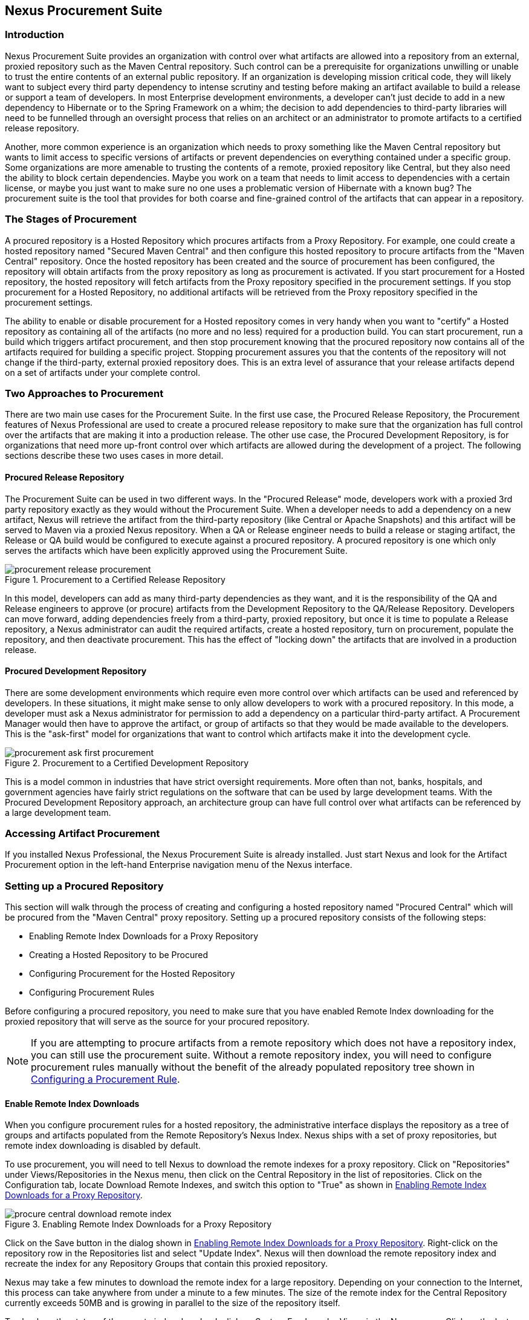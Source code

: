 [[procure]]
== Nexus Procurement Suite

[[procure-sect-intro]]
=== Introduction

Nexus Procurement Suite provides an organization with control over
what artifacts are allowed into a repository from an external, proxied
repository such as the Maven Central repository. Such control can be a
prerequisite for organizations unwilling or unable to trust the entire
contents of an external public repository. If an organization is
developing mission critical code, they will likely want to subject
every third party dependency to intense scrutiny and testing before
making an artifact available to build a release or support a team of
developers. In most Enterprise development environments, a developer
can't just decide to add in a new dependency to Hibernate or to the
Spring Framework on a whim; the decision to add dependencies to
third-party libraries will need to be funnelled through an oversight
process that relies on an architect or an administrator to promote
artifacts to a certified release repository.

Another, more common experience is an organization which needs to
proxy something like the Maven Central repository but wants to limit
access to specific versions of artifacts or prevent dependencies on
everything contained under a specific group. Some organizations are
more amenable to trusting the contents of a remote, proxied repository
like Central, but they also need the ability to block certain
dependencies.  Maybe you work on a team that needs to limit access to
dependencies with a certain license, or maybe you just want to make
sure no one uses a problematic version of Hibernate with a known bug?
The procurement suite is the tool that provides for both coarse and
fine-grained control of the artifacts that can appear in a repository.

[[procure-sect-stages]] 
=== The Stages of Procurement

A procured repository is a Hosted Repository which procures artifacts
from a Proxy Repository. For example, one could create a hosted
repository named "Secured Maven Central" and then configure this
hosted repository to procure artifacts from the "Maven Central"
repository. Once the hosted repository has been created and the source
of procurement has been configured, the repository will obtain
artifacts from the proxy repository as long as procurement is
activated.  If you start procurement for a Hosted repository, the
hosted repository will fetch artifacts from the Proxy repository
specified in the procurement settings. If you stop procurement for a
Hosted Repository, no additional artifacts will be retrieved from the
Proxy repository specified in the procurement settings.

The ability to enable or disable procurement for a Hosted repository
comes in very handy when you want to "certify" a Hosted repository as
containing all of the artifacts (no more and no less) required for a
production build. You can start procurement, run a build which
triggers artifact procurement, and then stop procurement knowing that
the procured repository now contains all of the artifacts required for
building a specific project. Stopping procurement assures you that the
contents of the repository will not change if the third-party,
external proxied repository does. This is an extra level of assurance
that your release artifacts depend on a set of artifacts under your
complete control.  

[[procure-sect-approaches]]
=== Two Approaches to Procurement

There are two main use cases for the Procurement Suite. In the first
use case, the Procured Release Repository, the Procurement features of
Nexus Professional are used to create a procured release repository to
make sure that the organization has full control over the artifacts
that are making it into a production release. The other use case, the
Procured Development Repository, is for organizations that need more
up-front control over which artifacts are allowed during the
development of a project. The following sections describe these two
uses cases in more detail.  [[procure-sect-cert]] 

==== Procured Release Repository

The Procurement Suite can be used in two different ways.  In the
"Procured Release" mode, developers work with a proxied 3rd party
repository exactly as they would without the Procurement Suite.  When
a developer needs to add a dependency on a new artifact, Nexus will
retrieve the artifact from the third-party repository (like Central or
Apache Snapshots) and this artifact will be served to Maven via a
proxied Nexus repository. When a QA or Release engineer needs to build
a release or staging artifact, the Release or QA build would be
configured to execute against a procured repository. A procured
repository is one which only serves the artifacts which have been
explicitly approved using the Procurement Suite.

.Procurement to a Certified Release Repository
image::figs/web/procurement_release-procurement.png[scale=60]

In this model, developers can add as many third-party dependencies as
they want, and it is the responsibility of the QA and Release
engineers to approve (or procure) artifacts from the Development
Repository to the QA/Release Repository. Developers can move forward,
adding dependencies freely from a third-party, proxied repository, but
once it is time to populate a Release repository, a Nexus
administrator can audit the required artifacts, create a hosted
repository, turn on procurement, populate the repository, and then
deactivate procurement. This has the effect of "locking down" the
artifacts that are involved in a production release.

[[procure-sect-dev]]
==== Procured Development Repository

There are some development environments which require even more
control over which artifacts can be used and referenced by
developers. In these situations, it might make sense to only allow
developers to work with a procured repository. In this mode, a
developer must ask a Nexus administrator for permission to add a
dependency on a particular third-party artifact. A Procurement Manager
would then have to approve the artifact, or group of artifacts so that
they would be made available to the developers. This is the
"ask-first" model for organizations that want to control which
artifacts make it into the development cycle.

.Procurement to a Certified Development Repository
image::figs/web/procurement_ask-first-procurement.png[scale=60]

This is a model common in industries that have strict oversight
requirements. More often than not, banks, hospitals, and government
agencies have fairly strict regulations on the software that can be
used by large development teams. With the Procured Development
Repository approach, an architecture group can have full control over
what artifacts can be referenced by a large development team.

[[procure-sect-install]]
=== Accessing Artifact Procurement

If you installed Nexus Professional, the Nexus Procurement Suite is
already installed. Just start Nexus and look for the Artifact
Procurement option in the left-hand Enterprise navigation menu of the Nexus
interface. 

[[procure-sect-configure]]
=== Setting up a Procured Repository

This section will walk through the process of creating and configuring
a hosted repository named "Procured Central" which will be procured
from the "Maven Central" proxy repository. Setting up a procured
repository consists of the following steps:

* Enabling Remote Index Downloads for a Proxy Repository

* Creating a Hosted Repository to be Procured

* Configuring Procurement for the Hosted Repository

* Configuring Procurement Rules

Before configuring a procured repository, you need to make sure that
you have enabled Remote Index downloading for the proxied repository
that will serve as the source for your procured repository.

NOTE: If you are attempting to procure artifacts from a remote
repository which does not have a repository index, you can still use
the procurement suite. Without a remote repository index, you will
need to configure procurement rules manually without the benefit of
the already populated repository tree shown in <<procure-sect-config-rule>>.

[[procure-sect-enabled-remote]]
==== Enable Remote Index Downloads

When you configure procurement rules for a hosted repository, the
administrative interface displays the repository as a tree of groups
and artifacts populated from the Remote Repository's Nexus
Index. Nexus ships with a set of proxy repositories, but remote index
downloading is disabled by default. 

To use procurement, you will need to tell Nexus to download the remote
indexes for a proxy repository. Click on "Repositories" under
Views/Repositories in the Nexus menu, then click on the Central
Repository in the list of repositories. Click on the Configuration
tab, locate Download Remote Indexes, and switch this option to "True"
as shown in <<fig-procure-enabling-remote>>.

[[fig-procure-enabling-remote]]
.Enabling Remote Index Downloads for a Proxy Repository
image::figs/web/procure_central-download-remote-index.png[scale=60]

Click on the Save button in the dialog shown in
<<fig-procure-enabling-remote>>. Right-click on the repository row in
the Repositories list and select "Update Index". Nexus will then
download the remote repository index and recreate the index for any
Repository Groups that contain this proxied repository.

Nexus may take a few minutes to download the remote index for a large
repository. Depending on your connection to the Internet, this process
can take anywhere from under a minute to a few minutes. The size of
the remote index for the Central Repository currently exceeds 50MB and
is growing in parallel to the size of the repository itself.

To check on the status of the remote index download, click on System
Feeds under Views in the Nexus menu. Click on the last feed to see a
list of "System Changes in Nexus". If you see a log entry like the one
highlighted in <<fig-procure-system-feed>>, Nexus has successfully
downloaded the Remote Index from Maven Central.

[[fig-procure-system-feed]]
.Verification that the Remote Index has been Downloaded
image::figs/web/procure_reindex-system-feed.png[scale=50]
    
[[procure-sect-create-hosted]]
==== Create a Hosted Repository

When you configure procurement you are establishing a relationship
between a Proxy Repository and a Hosted Repository. To create a Hosted
Repository, select Repositories from the Views/Repositories section of
the Nexus menu, and click on the Add button selecting Hosted
Repository as shown in <<fig-procure-add-hosted>>.

[[fig-procure-add-hosted]]
.Adding a Hosted Repository
image::figs/web/procure_add-hosted.png[scale=50]

Selecting Hosted Repository will then load the Configuration form
shown in <<fig-procure-add-secured>>. Create a repository with a
Repository ID of "secured" and a name of "Secured". Make the release
policy "Release". Click the Save button to create the new Hosted
Repository and view the new repository created displayed in
<<fig-procure-add-secured>>.

[[fig-procure-add-secured]]
.Adding the "Secured" Hosted Repository
image::figs/web/procure_after-add-secured.png[scale=60]
          
[[procure-sect-config-procure-hosted]]
==== Configuring Procurement for Hosted Repository

At this point, the list of Repositories will have a new Hosted
repository named "Secured". The next step is to start procurement for
the new Secured repository. When you do this, you are establishing a
relationship between the new Hosted Repository and a Proxy Repository.
In this case, we're configuring procurement for the Secured repository
and we're telling the Procurement Suite to procure artifacts from the
Maven Central proxy repository. To configure this relationship and to
start procurement, click on Artifact Procurement under the Enterprise
menu. In the Procurement panel, click on Add Procured Repository as
shown in <<fig-procure-starting-procurement>>.

[[fig-procure-starting-procurement]]
.Adding a Procured Repository
image::figs/web/procure_add-procured-repository.png[scale=40]

You will then be presented with the Start Procurement dialog as shown
in <<fig-procure-start-procurement-dialog>>. Select the
"Central" proxy repository from the list of available Source
repositories.

[[fig-procure-start-procurement-dialog]] 
.Configuring Procurement for a Hosted Repository
image::figs/web/procure_configure-procurement-confirm.png[scale=60] 

Procurement is now configured and started, if you are using an
instance of Nexus installed on localhost port 8081, you can configure
your clients to reference the new Secured repository at
http://localhost:8081/nexus/content/repositories/secured

By default, all artifacts are denied and without further customization
of the procurement rules no artifacts will be available in the new
Secured repository.

One interesting thing to note about the "Secured" repository is that
the Repository Type changed, once procurement was started. When
procurement is activate for a Hosted repository, the repository will
not show up in the Repositories list as a User Managed
Repository. Instead it will show up as a Proxy Repository as a Nexus
Managed Repository. Use the drop down for User Managed/Nexus Managed
Repositories in the Repositories list. Click Refresh in the
Repositories list, and look at the Secured repository in the list of
Nexus Managed Repositories.  You will see that the repository type
column contains "proxy" as shown in <<fig-procure-hosted-now-proxy>>.
When procurement is started for a hosted repository it is effectively
a proxy repository, and when it is stopped it will revert back to
being a normal hosted repository.

[[fig-procure-hosted-now-proxy]]
.Hosted Repository is a Nexus Managed Proxy Repository while Procurement is Active
image::figs/web/procure_started-now-proxy.png[scale=50]
  

[[procure-sect-creating-rules]]
==== Procured Repository Administration

Once you've defined the relationship between a Hosted repository and a
Proxy repository and you have started procurement, you can start
defining the rules which will control which artifacts are allowed in a
procured repository and which artifacts are denied. You can also start
and stop procurement. This section details some of the administration
panels and features which are available for a procured repository.

A procurement rule is a rule to allow or deny the procurement of a
group, artifact, or a collection of groups or artifacts. You load the
Artifact Procurement interface by selecting Artifact Procurement under
the Enterprise section of the Nexus menu.  Clicking on this link will
load a list of procured repositories.  Clicking on the repository will
load the entire repository in a tree as shown in
<<fig-procure-repository-view>>.

This section will illustrate the steps required for blocking access to
an entire artifact and then selectively allowing access to a
particular version of that same artifact. This is a common use-case in
organizations which want to standardize on specific versions of a
particular dependency.

NOTE: If you are attempting to procure artifacts from a remote
repository which does not have a repository index, you can still use
the procurement suite. Without a remote repository index, you will
need to configure procurement rules manually without the benefit of
the already populated repository tree shown in this section.

[[fig-procure-repository-view]]
.Viewing a Repository in the Artifact Procurement Interface
image::figs/web/procure_repository-view.png[scale=60]

The directory tree in <<fig-procure-repository-view>> is the index of
the proxy repository from which artifacts are being procured.

[[procure-sect-config-rule]]
=== Configuring a Procurement Rule

To configure a procurement rule, right click on a folder in the
tree. <<fig-procure-deny-group-all>> displays the
procurement interface after right clicking on the jython artifact
folder. In this dialog, we are telling the procurement interface to
deny everything in the jython group and its sub-groups. If you attempt
to retrieve any version under the jython artifact after this rule is
created, the Procurement Suite will prevent access to this
artifact. For example, if you attempt to build a project that depends
on jython:jython:2.1, it will not be made available via the Secured
repository created in <<procure-sect-configure>>.

[[fig-procure-deny-group-all]]
.Denying Procurement for Everything Under a Group
image::figs/web/procure_deny-all-jython.png[scale=60]

After denying access to the entire jython artifact, right-click on the
2.1 version folder under the jython artifact folder. Select "Exactly
the artifact" as shown in <<fig-procure-allowing-artifact>> to allow
for the procurement of only the 2.1 version. This has the effect of
creating a specific rule which allows the procurement of a single
version of the jython:jython artifact.

[[fig-procure-allowing-artifact]]
.Allowing Access to a Single Artifact in a Denied Group
image::figs/web/procure_approve-artifact.png[scale=60]

After allowing this element, your procurement tree is going to contain
red and green markers on the affected folders as shown in
<<fig-procure-composite-effects>>. While the jython artifact folder
has a red slash through it the 2.1 version folder has a green
check. You have configured the Procurement Suite to deny access to all
versions of the jython artifact except version 2.1.

[[fig-procure-composite-effects]]
.Viewing the Effect of Composite Procurement Rules on the Tree
image::figs/web/procure_only-one-jython.png[scale=60]

[[procure-sect-manage-rules]]
=== Managing Procurement Rules

Once you've created a set of procurement rules you are going to want
to know how to view the procurement rules which are applicable to a
particular node. Procurement rules will frequently overlap; for
example, in <<procure-sect-creating-rules>>, there are
two rules: one rule applies to all of the versions (folder) below the
jython artifact folder, and the other rule applies to a particular
version directory. Since rules can overlap, Nexus provides a simple
way to list and manage the rules which apply to a specific node in the
directory tree. <<fig-procure-composite-effects>> shows
the resolved procurement rules after clicking on the Jython 2.1
version artifact from <<procure-sect-configure>>.

[[fig-procure-effective]]
.Effective Procurement Rules for a Particular Node
image::figs/web/procure_effective-rules.png[scale=60]

This dialog gives the procurement administrator a fine-grained view
into the rules that apply to a particular node. From this dialog you
can remove rules which apply to a specific node.

[[procure-sect-stopping]]
=== Stopping Procurement

Some organizations may want to "lock down" the artifacts that a
release build can depend upon, and it is also a good idea to make sure
that your build isn't going to be affected by changes to a repository
not under you control. A procurement administrator might configure a
procured repository, start procurement, and run an enterprise build
against the repository to populate the procured, hosted repository
with all of the necessary artifacts. After this process, the
procurement administrator can stop procurement and continue to run the
same release build against the hosted repository which now contains
all of the procured artifacts.

To stop procurement, go to the Artifact Procurement management
interface by clicking on Artifact Procurement under the Enterprise
section of the Nexus menu. Right click on the repository and choose
Stop Procurement as shown in <<fig-procure-stopping>>.

[[fig-procure-stopping]]
.Stopping Procurement for a Procured Repository
image::figs/web/procure_stop-procurement.png[scale=60]

After choosing Stop Procurement, you will then see a dialog confirming
your decision to stop procurement. Once procurement is stopped, the
Secure repository will revert back to being a plain-old Hosted
Repository.

////
/* Local Variables: */
/* ispell-personal-dictionary: "ispell.dict" */
/* End:             */
////
